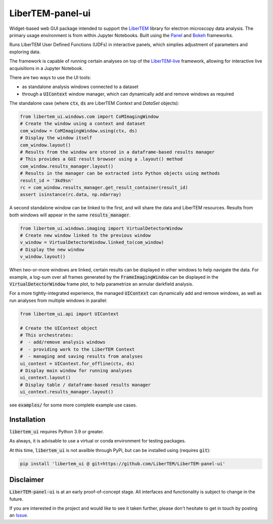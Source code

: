 LiberTEM-panel-ui
=================

.. image:: https://mybinder.org/badge_logo.svg
 :target: https://mybinder.org/v2/gh/LiberTEM/LiberTEM-panel-ui/HEAD?labpath=examples%2FDemo.ipynb

Widget-based web GUI package intended to support the
`LiberTEM <https://github.com/LiberTEM/LiberTEM/>`_
library for electron microscopy data analysis. The primary
usage environment is from within Jupyter Notebooks. Built using
the `Panel <https://panel.holoviz.org/>`_ and `Bokeh <https://bokeh.org/>`_
frameworks.

Runs LiberTEM User Defined Functions (UDFs) in interactive
panels, which simplies adjustment of parameters and exploring
data.

The framework is capable of running certain analyses on top of the
`LiberTEM-live <https://github.com/LiberTEM/LiberTEM-live/>`_
framework, allowing for interactive live acquisitions
in a Jupyter Notebook.

There are two ways to use the UI tools:

* as standalone analysis windows connected to a dataset
* through a :code:`UIContext` window manager, which can
  dynamically add and remove windows as required

The standalone case (where :code:`ctx`, :code:`ds` are
LiberTEM `Context` and `DataSet` objects):

.. code-block:: python

    from libertem_ui.windows.com import CoMImagingWindow
    # Create the window using a context and dataset
    com_window = CoMImagingWindow.using(ctx, ds)
    # Display the window itself
    com_window.layout()
    # Results from the window are stored in a dataframe-based results manager
    # This provides a GUI result browser using a .layout() method
    com_window.results_manager.layout()
    # Results in the manager can be extracted into Python objects using methods
    result_id = '3kd9sn'
    rc = com_window.results_manager.get_result_container(result_id)
    assert isinstance(rc.data, np.ndarray)

.. image:: examples/com_window.png

A second standalone window can be linked to the first,
and will share the data and LiberTEM resources. Results from
both windows will appear in the same :code:`results_manager`.

.. code-block:: python

    from libertem_ui.windows.imaging import VirtualDetectorWindow
    # Create new window linked to the previous window
    v_window = VirtualDetectorWindow.linked_to(com_window)
    # Display the new window
    v_window.layout()

When two-or-more windows are linked, certain results can be displayed
in other windows to help navigate the data. For example, a log-sum over
all frames generated by the :code:`FrameImagingWindow` can be displayed
in the :code:`VirtualDetectorWindow` frame plot, to help parametrize an
annular darkfield analysis.

For a more tightly-integrated experience, the managed :code:`UIContext`
can dynamically add and remove windows, as well as run analyses
from multiple windows in parallel:

.. code-block:: python

    from libertem_ui.api import UIContext

    # Create the UIContext object
    # This orchestrates:
    #  - add/remove analysis windows
    #  - providing work to the LiberTEM Context
    #  - managing and saving results from analyses
    ui_context = UIContext.for_offline(ctx, ds)
    # Display main window for running analyses
    ui_context.layout()
    # Display table / dataframe-based results manager
    ui_context.results_manager.layout()

.. image:: examples/ui_context.png

see :code:`examples/` for some more complete example use cases.

Installation
------------

:code:`libertem_ui` requires Python 3.9 or greater.

As always, it is advisable to use a virtual or conda environment
for testing packages.

At this time, :code:`libertem_ui` is not availble through PyPi, but can be
installed using (requires :code:`git`):

.. code-block:: bash

    pip install 'libertem_ui @ git+https://github.com/LiberTEM/LiberTEM-panel-ui'


Disclaimer
----------

:code:`LiberTEM-panel-ui` is at an early proof-of-concept stage. All interfaces
and functionality is subject to change in the future.

If you are interested in the project and would like to see it taken further,
please don't hesitate to get in touch by posting an
`Issue <https://github.com/LiberTEM/LiberTEM-panel-ui/issues>`_.
